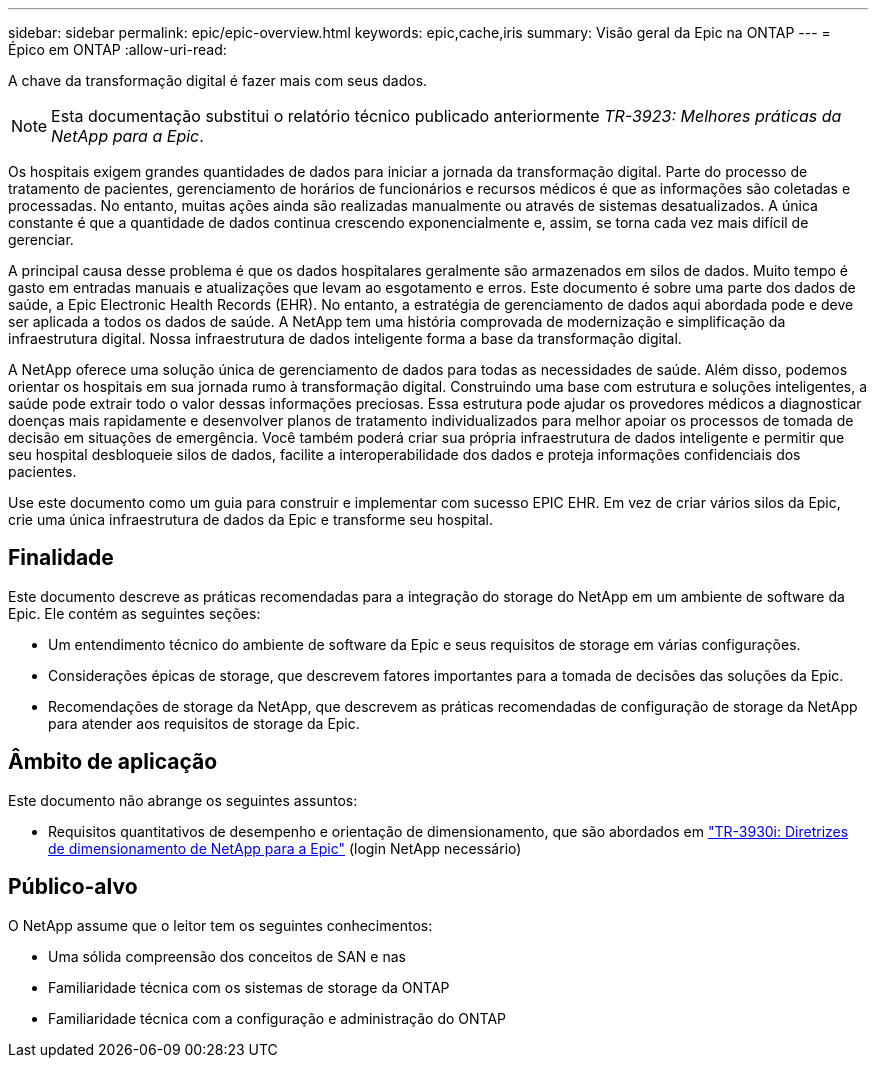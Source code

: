 ---
sidebar: sidebar 
permalink: epic/epic-overview.html 
keywords: epic,cache,iris 
summary: Visão geral da Epic na ONTAP 
---
= Épico em ONTAP
:allow-uri-read: 


[role="lead"]
A chave da transformação digital é fazer mais com seus dados.


NOTE: Esta documentação substitui o relatório técnico publicado anteriormente _TR-3923: Melhores práticas da NetApp para a Epic_.

Os hospitais exigem grandes quantidades de dados para iniciar a jornada da transformação digital. Parte do processo de tratamento de pacientes, gerenciamento de horários de funcionários e recursos médicos é que as informações são coletadas e processadas. No entanto, muitas ações ainda são realizadas manualmente ou através de sistemas desatualizados. A única constante é que a quantidade de dados continua crescendo exponencialmente e, assim, se torna cada vez mais difícil de gerenciar.

A principal causa desse problema é que os dados hospitalares geralmente são armazenados em silos de dados. Muito tempo é gasto em entradas manuais e atualizações que levam ao esgotamento e erros. Este documento é sobre uma parte dos dados de saúde, a Epic Electronic Health Records (EHR). No entanto, a estratégia de gerenciamento de dados aqui abordada pode e deve ser aplicada a todos os dados de saúde. A NetApp tem uma história comprovada de modernização e simplificação da infraestrutura digital. Nossa infraestrutura de dados inteligente forma a base da transformação digital.

A NetApp oferece uma solução única de gerenciamento de dados para todas as necessidades de saúde. Além disso, podemos orientar os hospitais em sua jornada rumo à transformação digital. Construindo uma base com estrutura e soluções inteligentes, a saúde pode extrair todo o valor dessas informações preciosas. Essa estrutura pode ajudar os provedores médicos a diagnosticar doenças mais rapidamente e desenvolver planos de tratamento individualizados para melhor apoiar os processos de tomada de decisão em situações de emergência. Você também poderá criar sua própria infraestrutura de dados inteligente e permitir que seu hospital desbloqueie silos de dados, facilite a interoperabilidade dos dados e proteja informações confidenciais dos pacientes.

Use este documento como um guia para construir e implementar com sucesso EPIC EHR. Em vez de criar vários silos da Epic, crie uma única infraestrutura de dados da Epic e transforme seu hospital.



== Finalidade

Este documento descreve as práticas recomendadas para a integração do storage do NetApp em um ambiente de software da Epic. Ele contém as seguintes seções:

* Um entendimento técnico do ambiente de software da Epic e seus requisitos de storage em várias configurações.
* Considerações épicas de storage, que descrevem fatores importantes para a tomada de decisões das soluções da Epic.
* Recomendações de storage da NetApp, que descrevem as práticas recomendadas de configuração de storage da NetApp para atender aos requisitos de storage da Epic.




== Âmbito de aplicação

Este documento não abrange os seguintes assuntos:

* Requisitos quantitativos de desempenho e orientação de dimensionamento, que são abordados em https://fieldportal.netapp.com/content/192412?assetComponentId=192510["TR-3930i: Diretrizes de dimensionamento de NetApp para a Epic"^] (login NetApp necessário)




== Público-alvo

O NetApp assume que o leitor tem os seguintes conhecimentos:

* Uma sólida compreensão dos conceitos de SAN e nas
* Familiaridade técnica com os sistemas de storage da ONTAP
* Familiaridade técnica com a configuração e administração do ONTAP

